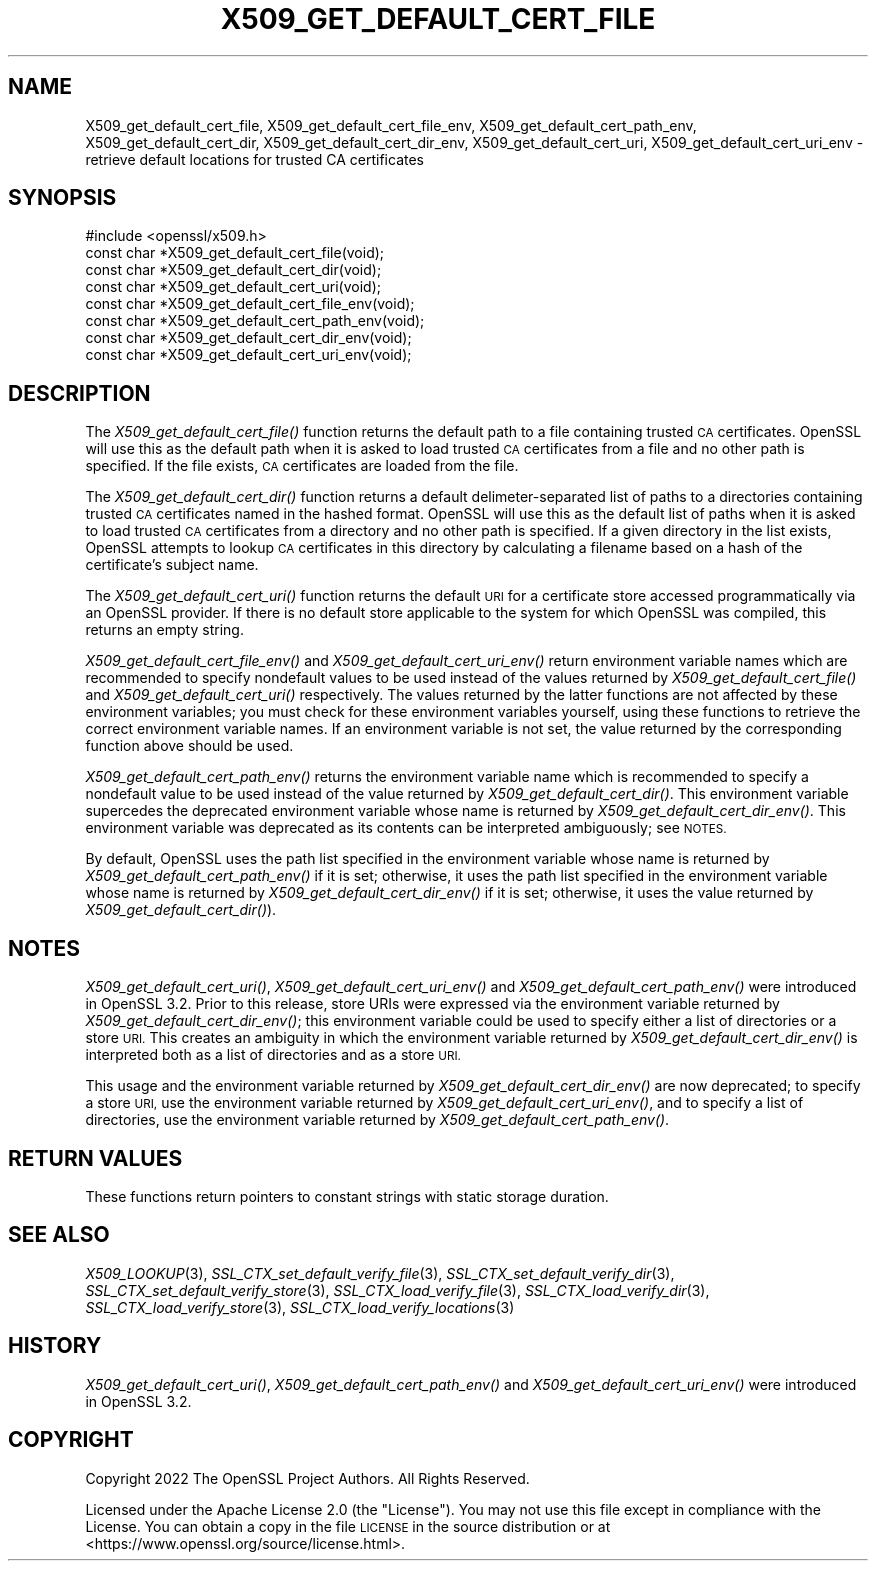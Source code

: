 .\" Automatically generated by Pod::Man 2.27 (Pod::Simple 3.28)
.\"
.\" Standard preamble:
.\" ========================================================================
.de Sp \" Vertical space (when we can't use .PP)
.if t .sp .5v
.if n .sp
..
.de Vb \" Begin verbatim text
.ft CW
.nf
.ne \\$1
..
.de Ve \" End verbatim text
.ft R
.fi
..
.\" Set up some character translations and predefined strings.  \*(-- will
.\" give an unbreakable dash, \*(PI will give pi, \*(L" will give a left
.\" double quote, and \*(R" will give a right double quote.  \*(C+ will
.\" give a nicer C++.  Capital omega is used to do unbreakable dashes and
.\" therefore won't be available.  \*(C` and \*(C' expand to `' in nroff,
.\" nothing in troff, for use with C<>.
.tr \(*W-
.ds C+ C\v'-.1v'\h'-1p'\s-2+\h'-1p'+\s0\v'.1v'\h'-1p'
.ie n \{\
.    ds -- \(*W-
.    ds PI pi
.    if (\n(.H=4u)&(1m=24u) .ds -- \(*W\h'-12u'\(*W\h'-12u'-\" diablo 10 pitch
.    if (\n(.H=4u)&(1m=20u) .ds -- \(*W\h'-12u'\(*W\h'-8u'-\"  diablo 12 pitch
.    ds L" ""
.    ds R" ""
.    ds C` ""
.    ds C' ""
'br\}
.el\{\
.    ds -- \|\(em\|
.    ds PI \(*p
.    ds L" ``
.    ds R" ''
.    ds C`
.    ds C'
'br\}
.\"
.\" Escape single quotes in literal strings from groff's Unicode transform.
.ie \n(.g .ds Aq \(aq
.el       .ds Aq '
.\"
.\" If the F register is turned on, we'll generate index entries on stderr for
.\" titles (.TH), headers (.SH), subsections (.SS), items (.Ip), and index
.\" entries marked with X<> in POD.  Of course, you'll have to process the
.\" output yourself in some meaningful fashion.
.\"
.\" Avoid warning from groff about undefined register 'F'.
.de IX
..
.nr rF 0
.if \n(.g .if rF .nr rF 1
.if (\n(rF:(\n(.g==0)) \{
.    if \nF \{
.        de IX
.        tm Index:\\$1\t\\n%\t"\\$2"
..
.        if !\nF==2 \{
.            nr % 0
.            nr F 2
.        \}
.    \}
.\}
.rr rF
.\"
.\" Accent mark definitions (@(#)ms.acc 1.5 88/02/08 SMI; from UCB 4.2).
.\" Fear.  Run.  Save yourself.  No user-serviceable parts.
.    \" fudge factors for nroff and troff
.if n \{\
.    ds #H 0
.    ds #V .8m
.    ds #F .3m
.    ds #[ \f1
.    ds #] \fP
.\}
.if t \{\
.    ds #H ((1u-(\\\\n(.fu%2u))*.13m)
.    ds #V .6m
.    ds #F 0
.    ds #[ \&
.    ds #] \&
.\}
.    \" simple accents for nroff and troff
.if n \{\
.    ds ' \&
.    ds ` \&
.    ds ^ \&
.    ds , \&
.    ds ~ ~
.    ds /
.\}
.if t \{\
.    ds ' \\k:\h'-(\\n(.wu*8/10-\*(#H)'\'\h"|\\n:u"
.    ds ` \\k:\h'-(\\n(.wu*8/10-\*(#H)'\`\h'|\\n:u'
.    ds ^ \\k:\h'-(\\n(.wu*10/11-\*(#H)'^\h'|\\n:u'
.    ds , \\k:\h'-(\\n(.wu*8/10)',\h'|\\n:u'
.    ds ~ \\k:\h'-(\\n(.wu-\*(#H-.1m)'~\h'|\\n:u'
.    ds / \\k:\h'-(\\n(.wu*8/10-\*(#H)'\z\(sl\h'|\\n:u'
.\}
.    \" troff and (daisy-wheel) nroff accents
.ds : \\k:\h'-(\\n(.wu*8/10-\*(#H+.1m+\*(#F)'\v'-\*(#V'\z.\h'.2m+\*(#F'.\h'|\\n:u'\v'\*(#V'
.ds 8 \h'\*(#H'\(*b\h'-\*(#H'
.ds o \\k:\h'-(\\n(.wu+\w'\(de'u-\*(#H)/2u'\v'-.3n'\*(#[\z\(de\v'.3n'\h'|\\n:u'\*(#]
.ds d- \h'\*(#H'\(pd\h'-\w'~'u'\v'-.25m'\f2\(hy\fP\v'.25m'\h'-\*(#H'
.ds D- D\\k:\h'-\w'D'u'\v'-.11m'\z\(hy\v'.11m'\h'|\\n:u'
.ds th \*(#[\v'.3m'\s+1I\s-1\v'-.3m'\h'-(\w'I'u*2/3)'\s-1o\s+1\*(#]
.ds Th \*(#[\s+2I\s-2\h'-\w'I'u*3/5'\v'-.3m'o\v'.3m'\*(#]
.ds ae a\h'-(\w'a'u*4/10)'e
.ds Ae A\h'-(\w'A'u*4/10)'E
.    \" corrections for vroff
.if v .ds ~ \\k:\h'-(\\n(.wu*9/10-\*(#H)'\s-2\u~\d\s+2\h'|\\n:u'
.if v .ds ^ \\k:\h'-(\\n(.wu*10/11-\*(#H)'\v'-.4m'^\v'.4m'\h'|\\n:u'
.    \" for low resolution devices (crt and lpr)
.if \n(.H>23 .if \n(.V>19 \
\{\
.    ds : e
.    ds 8 ss
.    ds o a
.    ds d- d\h'-1'\(ga
.    ds D- D\h'-1'\(hy
.    ds th \o'bp'
.    ds Th \o'LP'
.    ds ae ae
.    ds Ae AE
.\}
.rm #[ #] #H #V #F C
.\" ========================================================================
.\"
.IX Title "X509_GET_DEFAULT_CERT_FILE 3ossl"
.TH X509_GET_DEFAULT_CERT_FILE 3ossl "2023-03-08" "3.2.0-dev" "OpenSSL"
.\" For nroff, turn off justification.  Always turn off hyphenation; it makes
.\" way too many mistakes in technical documents.
.if n .ad l
.nh
.SH "NAME"
X509_get_default_cert_file, X509_get_default_cert_file_env,
X509_get_default_cert_path_env,
X509_get_default_cert_dir, X509_get_default_cert_dir_env,
X509_get_default_cert_uri, X509_get_default_cert_uri_env \-
retrieve default locations for trusted CA certificates
.SH "SYNOPSIS"
.IX Header "SYNOPSIS"
.Vb 1
\& #include <openssl/x509.h>
\&
\& const char *X509_get_default_cert_file(void);
\& const char *X509_get_default_cert_dir(void);
\& const char *X509_get_default_cert_uri(void);
\&
\& const char *X509_get_default_cert_file_env(void);
\& const char *X509_get_default_cert_path_env(void);
\& const char *X509_get_default_cert_dir_env(void);
\& const char *X509_get_default_cert_uri_env(void);
.Ve
.SH "DESCRIPTION"
.IX Header "DESCRIPTION"
The \fIX509_get_default_cert_file()\fR function returns the default path
to a file containing trusted \s-1CA\s0 certificates. OpenSSL will use this as
the default path when it is asked to load trusted \s-1CA\s0 certificates
from a file and no other path is specified. If the file exists, \s-1CA\s0 certificates
are loaded from the file.
.PP
The \fIX509_get_default_cert_dir()\fR function returns a default delimeter-separated
list of paths to a directories containing trusted \s-1CA\s0 certificates named in the
hashed format. OpenSSL will use this as the default list of paths when it is
asked to load trusted \s-1CA\s0 certificates from a directory and no other path is
specified. If a given directory in the list exists, OpenSSL attempts to lookup
\&\s-1CA\s0 certificates in this directory by calculating a filename based on a hash of
the certificate's subject name.
.PP
The \fIX509_get_default_cert_uri()\fR function returns the default \s-1URI\s0 for a
certificate store accessed programmatically via an OpenSSL provider. If there is
no default store applicable to the system for which OpenSSL was compiled, this
returns an empty string.
.PP
\&\fIX509_get_default_cert_file_env()\fR and \fIX509_get_default_cert_uri_env()\fR return
environment variable names which are recommended to specify nondefault values to
be used instead of the values returned by \fIX509_get_default_cert_file()\fR and
\&\fIX509_get_default_cert_uri()\fR respectively. The values returned by the latter
functions are not affected by these environment variables; you must check for
these environment variables yourself, using these functions to retrieve the
correct environment variable names. If an environment variable is not set, the
value returned by the corresponding function above should be used.
.PP
\&\fIX509_get_default_cert_path_env()\fR returns the environment variable name which is
recommended to specify a nondefault value to be used instead of the value
returned by \fIX509_get_default_cert_dir()\fR. This environment variable supercedes
the deprecated environment variable whose name is returned by
\&\fIX509_get_default_cert_dir_env()\fR. This environment variable was deprecated as its
contents can be interpreted ambiguously; see \s-1NOTES.\s0
.PP
By default, OpenSSL uses the path list specified in the environment variable
whose name is returned by \fIX509_get_default_cert_path_env()\fR if it is set;
otherwise, it uses the path list specified in the environment variable whose
name is returned by \fIX509_get_default_cert_dir_env()\fR if it is set; otherwise, it
uses the value returned by \fIX509_get_default_cert_dir()\fR).
.SH "NOTES"
.IX Header "NOTES"
\&\fIX509_get_default_cert_uri()\fR, \fIX509_get_default_cert_uri_env()\fR and
\&\fIX509_get_default_cert_path_env()\fR were introduced in OpenSSL 3.2. Prior to this
release, store URIs were expressed via the environment variable returned by
\&\fIX509_get_default_cert_dir_env()\fR; this environment variable could be used to
specify either a list of directories or a store \s-1URI.\s0 This creates an ambiguity
in which the environment variable returned by \fIX509_get_default_cert_dir_env()\fR is
interpreted both as a list of directories and as a store \s-1URI.\s0
.PP
This usage and the environment variable returned by
\&\fIX509_get_default_cert_dir_env()\fR are now deprecated; to specify a store \s-1URI,\s0 use
the environment variable returned by \fIX509_get_default_cert_uri_env()\fR, and to
specify a list of directories, use the environment variable returned by
\&\fIX509_get_default_cert_path_env()\fR.
.SH "RETURN VALUES"
.IX Header "RETURN VALUES"
These functions return pointers to constant strings with static storage
duration.
.SH "SEE ALSO"
.IX Header "SEE ALSO"
\&\fIX509_LOOKUP\fR\|(3),
\&\fISSL_CTX_set_default_verify_file\fR\|(3),
\&\fISSL_CTX_set_default_verify_dir\fR\|(3),
\&\fISSL_CTX_set_default_verify_store\fR\|(3),
\&\fISSL_CTX_load_verify_file\fR\|(3),
\&\fISSL_CTX_load_verify_dir\fR\|(3),
\&\fISSL_CTX_load_verify_store\fR\|(3),
\&\fISSL_CTX_load_verify_locations\fR\|(3)
.SH "HISTORY"
.IX Header "HISTORY"
\&\fIX509_get_default_cert_uri()\fR, \fIX509_get_default_cert_path_env()\fR and
\&\fIX509_get_default_cert_uri_env()\fR were introduced in OpenSSL 3.2.
.SH "COPYRIGHT"
.IX Header "COPYRIGHT"
Copyright 2022 The OpenSSL Project Authors. All Rights Reserved.
.PP
Licensed under the Apache License 2.0 (the \*(L"License\*(R").  You may not use
this file except in compliance with the License.  You can obtain a copy
in the file \s-1LICENSE\s0 in the source distribution or at
<https://www.openssl.org/source/license.html>.
